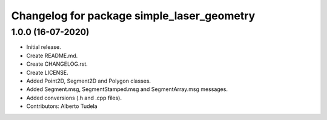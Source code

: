 ^^^^^^^^^^^^^^^^^^^^^^^^^^^^^^^^^^^^^^^
Changelog for package simple_laser_geometry
^^^^^^^^^^^^^^^^^^^^^^^^^^^^^^^^^^^^^^^

1.0.0 (16-07-2020)
------------------
* Initial release.
* Create README.md.
* Create CHANGELOG.rst.
* Create LICENSE.
* Added Point2D, Segment2D and Polygon classes.
* Added Segment.msg, SegmentStamped.msg and SegmentArray.msg messages.
* Added conversions (.h and .cpp files).
* Contributors: Alberto Tudela
